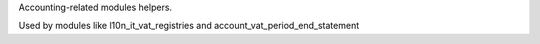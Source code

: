 Accounting-related modules helpers.

Used by modules like l10n_it_vat_registries and account_vat_period_end_statement